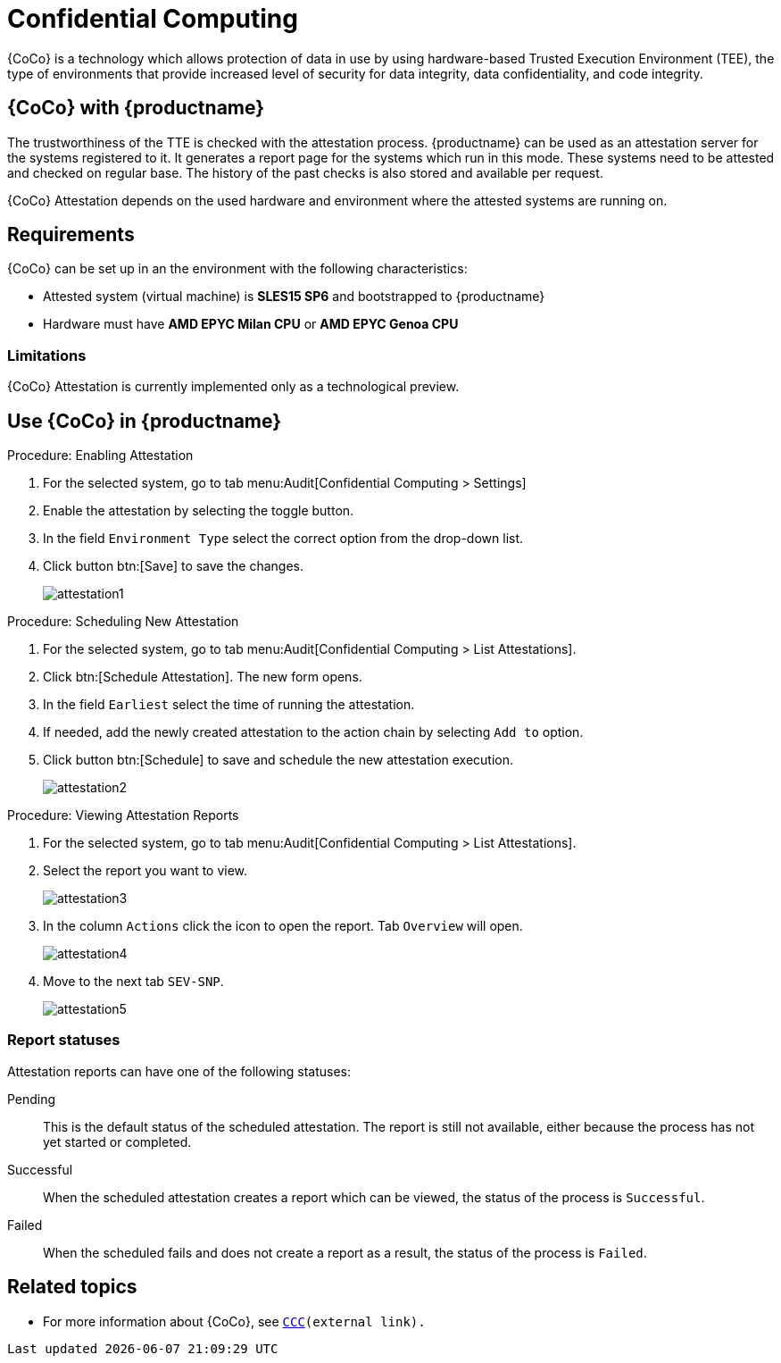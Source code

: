 [[confidential_computing]]
= Confidential Computing 

{CoCo} is a technology which allows protection of data in use by using hardware-based Trusted Execution Environment (TEE), the type of environments that provide increased level of security for data integrity, data confidentiality, and code integrity.



== {CoCo} with {productname}

The trustworthiness of the TTE is checked with the attestation process.
{productname} can be used as an attestation server for the systems registered to it.
It generates a report page for the systems which run in this mode.
These systems need to be attested and checked on regular base.
The history of the past checks is also stored and available per request.

{CoCo} Attestation depends on the used hardware and environment where the attested systems are running on.



== Requirements

{CoCo} can be set up in an the environment with the following characteristics:

* Attested system (virtual machine) is *SLES15 SP6* and bootstrapped to {productname}
* Hardware must have *AMD EPYC Milan CPU* or *AMD EPYC Genoa CPU*

//// 
This was from the testing guidelines, perhaps it is not needed in the documentation?
* [literal]``kernel-default`` must be installed instead of [literal]``kernel-default-base``.
  If necessary, run:
+
----
zypper install -- -kernel-default-base +kernel-default
----
////


=== Limitations

{CoCo}  Attestation is currently implemented only as a technological preview. 
//OM: (Do we state this explicitly in the documentation?)



== Use {CoCo} in {productname}

.Procedure: Enabling Attestation
[role=procedure]
. For the selected system, go to tab menu:Audit[Confidential Computing > Settings]
. Enable the attestation by selecting the toggle button. 
. In the field [literal]``Environment Type`` select the correct option from the drop-down list.
//. (PLACEHOLDER) Enable the automatic attestaion at reboot by selecting the toggle button [literal]``Execution``.
. Click button btn:[Save] to save the changes.
+
image::attestation1.jpg[]
//TODO: ALL images will be converted to PNG format when the latest versions are captured

.Procedure: Scheduling New Attestation
[role=procedure]
. For the selected system, go to tab menu:Audit[Confidential Computing > List Attestations].
. Click btn:[Schedule Attestation].
  The new form opens. 
. In the field [literal]``Earliest`` select the time of running the attestation.
. If needed, add the newly created attestation to the action chain by selecting [literal]``Add to`` option.
. Click button btn:[Schedule] to save and schedule the new attestation execution.
+
image::attestation2.jpg[]
+


.Procedure: Viewing Attestation Reports
[role=procedure]
. For the selected system, go to tab menu:Audit[Confidential Computing > List Attestations].
. Select the report you want to view.
+
image::attestation3.jpg[]
+
. In the column [literal]``Actions`` click the icon to open the report.
  Tab [literal]``Overview`` will open.
+
image::attestation4.jpg[]
+
. Move to the next tab [literal]``SEV-SNP``.
// This tab does or does not (NOTE: confirm dependance on the actual environment types) is available depending on the Environment Type selected at the time of scheduling.
+
image::attestation5.jpg[]
+
//. (PLACEHOLDER) To check the details about secure booting, open tab [literal]``Secure Boot``.
//+
//image::attestation6.jpg[]


=== Report statuses

Attestation reports can have one of the following statuses:

Pending::
This is the default status of the scheduled attestation.
The report is still not available, either because the process has not yet started or completed.

Successful::
When the scheduled attestation creates a report which can be viewed, the status of the process is [literal]``Successful``.

Failed::
When the scheduled fails and does not create a report as a result, the status of the process is [literal]``Failed``.



== Related topics

// * For more information about {CoCo}, see [link]``https://www.fortanix.com/platform/confidential-computing-manager/what-is-confidential-computing`` (external link).
* For more information about {CoCo}, see [link]``https://confidentialcomputing.io``[CCC](external link).
